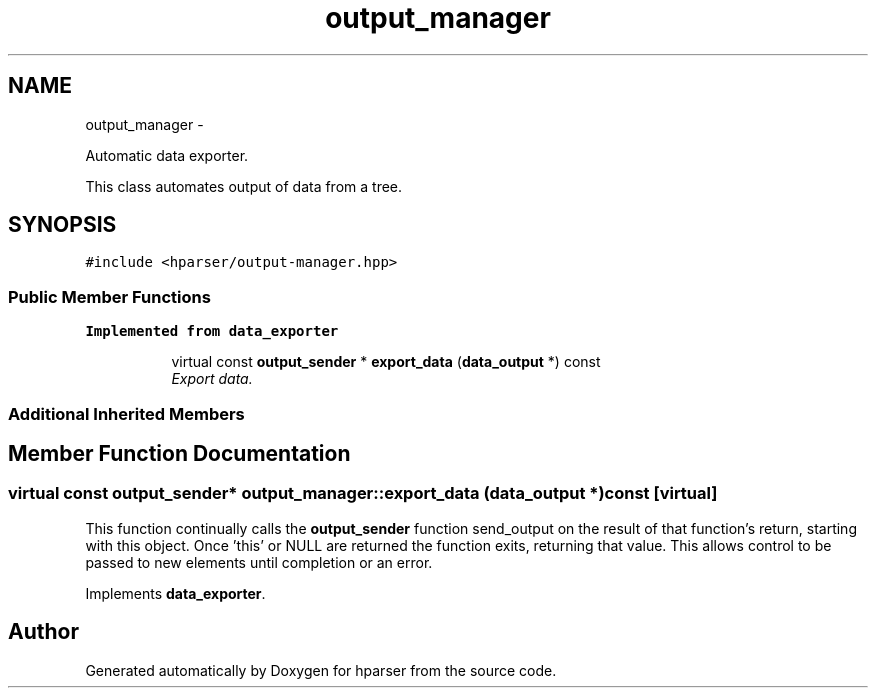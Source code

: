 .TH "output_manager" 3 "Fri Dec 5 2014" "Version hparser-1.0.0" "hparser" \" -*- nroff -*-
.ad l
.nh
.SH NAME
output_manager \- 
.PP
Automatic data exporter\&.
.PP
This class automates output of data from a tree\&.  

.SH SYNOPSIS
.br
.PP
.PP
\fC#include <hparser/output-manager\&.hpp>\fP
.SS "Public Member Functions"

.PP
.RI "\fBImplemented from data_exporter\fP"
.br

.in +1c
.in +1c
.ti -1c
.RI "virtual const \fBoutput_sender\fP * \fBexport_data\fP (\fBdata_output\fP *) const "
.br
.RI "\fIExport data\&. \fP"
.in -1c
.in -1c
.SS "Additional Inherited Members"
.SH "Member Function Documentation"
.PP 
.SS "virtual const \fBoutput_sender\fP* output_manager::export_data (\fBdata_output\fP *) const\fC [virtual]\fP"
This function continually calls the \fBoutput_sender\fP function send_output on the result of that function's return, starting with this object\&. Once 'this' or NULL are returned the function exits, returning that value\&. This allows control to be passed to new elements until completion or an error\&. 
.PP
Implements \fBdata_exporter\fP\&.

.SH "Author"
.PP 
Generated automatically by Doxygen for hparser from the source code\&.
